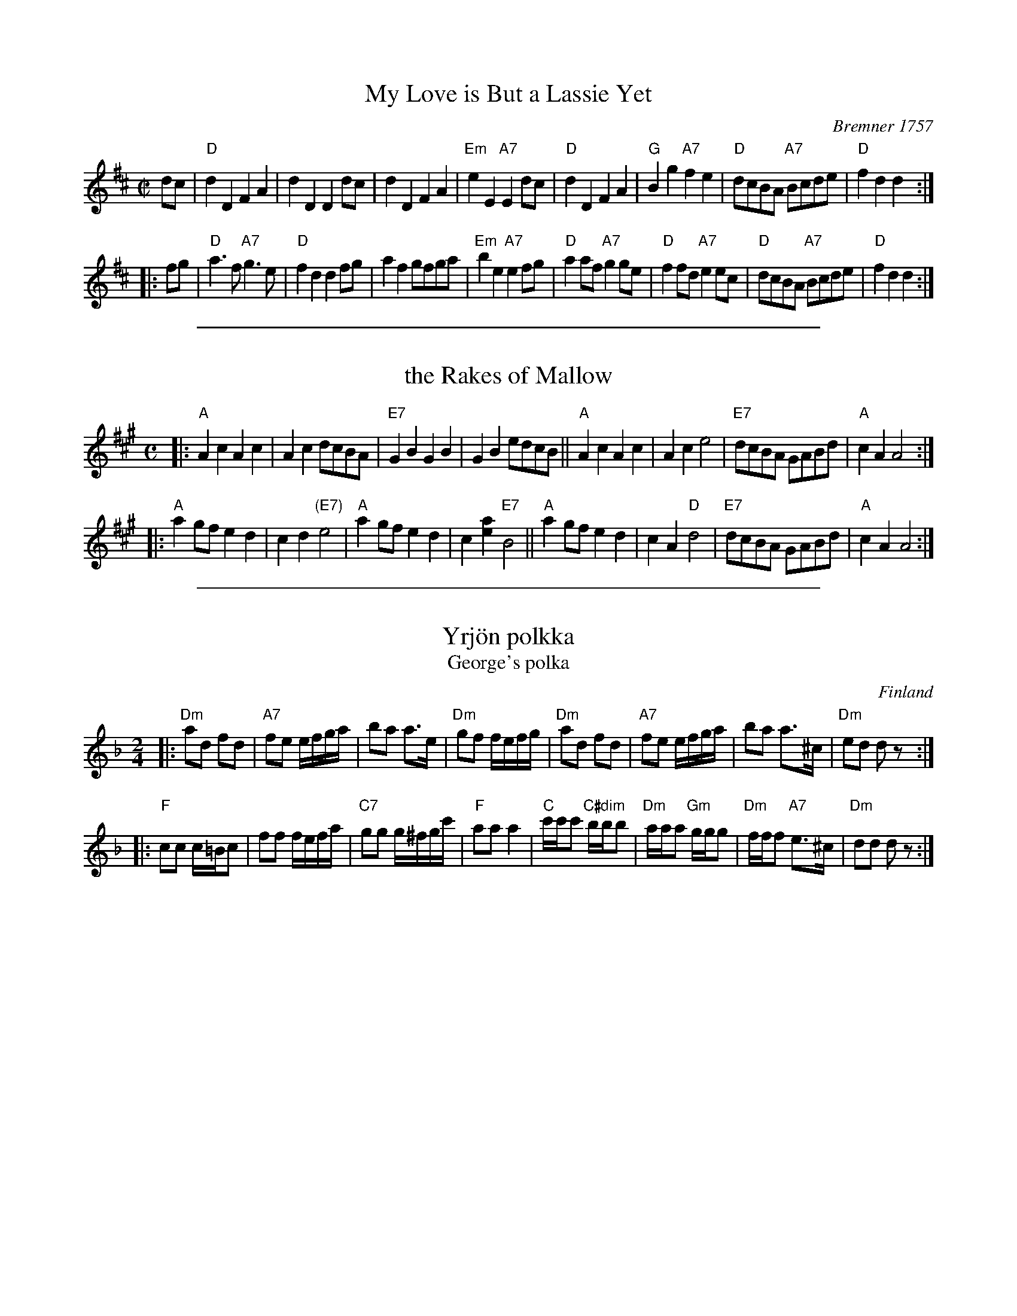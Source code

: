 
X: 1
T: My Love is But a Lassie Yet
O: Bremner 1757
R: reel, march
Z: 2001 John Chambers <jc:trillian.mit.edu>
S: printed page SRSNH 2.14 in the Concord Slow Scottish Session collection
B: Bremner's "Scots Reels", 1757 as "Miss Farqharson's Reel"
B: Aird "Selections of Scotch, English, Irish and Foreign Airs", v.II, p.1, #1, c.1782
N: Reused by Robert Burns for his song.
M: C|
L: 1/8
K: D
   dc \
| "D"d2D2 F2A2 | d2D2 D2dc | d2D2 F2A2 | "Em"e2E2 "A7"E2dc \
| "D"d2D2 F2A2 | "G"B2g2 "A7"f2e2 | "D"dcBA "A7"Bcde | "D"f2d2 d2 :|
|: fg \
| "D"a3f "A7"g3e | "D"f2d2 d2fg | a2f2 gfga | "Em"b2e2 "A7"e2fg \
| "D"a2af "A7"g2ge | "D"f2fd "A7"e2ec | "D"dcBA "A7"Bcde | "D"f2d2 d2 :|

%%sep 1 1 500

X: 1
T: the Rakes of Mallow
N: Called "Sandy Lent the Man His Mill" in some old books
Z: John Chambers <jc:trillian.mit.edu>
M: C
L: 1/4
K: A
|:\
"A"Ac Ac | Ac d/c/B/A/ | "E7"GB GB | GB e/d/c/B/ ||\
"A"Ac Ac | Ac e2 |  "E7"d/c/B/A/ G/A/B/d/ | "A"cA A2 :|
|:\
"A"ag/f/ ed | cd "(E7)"e2 | "A"ag/f/ ed | c[ae] "E7"B2 ||\
"A"ag/f/ ed | cA "D"d2 | "E7"d/c/B/A/ G/A/B/d/ | "A"cA A2 :|

%%sep 1 1 500

X: 1
T: Yrj\"on polkka
T: George's polka
O: Finland
R: polka
M: 2/4
L: 1/16
Z: 1998 by John Chambers <jc:trillian.mit.edu>
K: Dm
|: "Dm"a2d2 f2d2 | "A7"f2e2 efga | b2a2 a3e | "Dm"g2f2 fefg \
|  "Dm"a2d2 f2d2 | "A7"f2e2 efga | b2a2 a3^c | "Dm"e2d2 d2z2:|
|: "F"c2c2 c=Bc2 | f2f2 fefa | "C7"g2g2 g^fgc' | "F"a2a2 a4 \
| "C"c'c'c'2 "C#dim"bbb2 | "Dm"aaa2 "Gm"ggg2 | "Dm"fff2 "A7"e3^c | "Dm"d2d2 d2z2 :|
